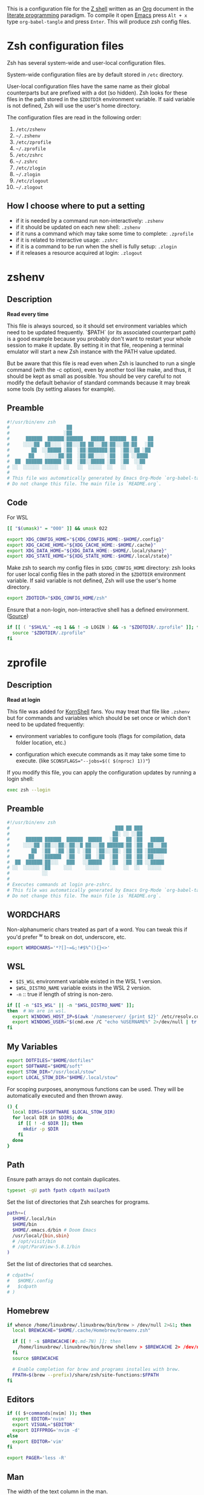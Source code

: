 #+author: Yuriy Artemyev
#+email:  anuvyklack@gmail.com
#+startup: overview
#+auto_tangle: t

This is a configuration file for the [[https://www.zsh.org/][Z shell]] written as an [[https://orgmode.org/][Org]] document in the
[[https://en.wikipedia.org/wiki/Literate_programming][literate programming]] paradigm. To compile it open [[https://www.gnu.org/software/emacs/][Emacs]] press =Alt + x= type
=org-babel-tangle= and press =Enter=. This will produce zsh config files.

* Zsh configuration files

Zsh has several system-wide and user-local configuration files.

System-wide configuration files are by default stored in =/etc= directory.

User-local configuration files have the same name as their global counterparts
but are prefixed with a dot (so hidden). Zsh looks for these files in the path
stored in the ~$ZDOTDIR~ environment variable. If said variable is not defined,
Zsh will use the user's home directory.

The configuration files are read in the following order:
  1. =/etc/zshenv=
  2. =~/.zshenv=
  3. =/etc/zprofile=
  4. =~/.zprofile=
  5. =/etc/zshrc=
  6. =~/.zshrc=
  7. =/etc/zlogin=
  8. =~/.zlogin=
  9. =/etc/zlogout=
  10. =~/.zlogout=

** How I choose where to put a setting

- if it is needed by a command run non-interactively: =.zshenv=
- if it should be updated on each new shell: =.zshenv=
- if it runs a command which may take some time to complete: =.zprofile=
- if it is related to interactive usage: =.zshrc=
- if it is a command to be run when the shell is fully setup: =.zlogin=
- if it releases a resource acquired at login: =.zlogout=

* zshenv
:PROPERTIES:
:header-args: :tangle (file-name-concat (getenv "ZDOTDIR") ".zshenv")
:END:
** Description
*Read every time*

This file is always sourced, so it should set environment variables which need
to be updated frequently.  `$PATH` (or its associated counterpart path) is
a good example because you probably don't want to restart your whole session to
make it update.  By setting it in that file, reopening a terminal emulator will
start a new Zsh instance with the PATH value updated.

But be aware that this file is read even when Zsh is launched to run a single
command (with the -c option), even by another tool like make, and thus, it
should be kept as small as possible.  You should be very careful to not modify
the default behavior of standard commands because it may break some tools (by
setting aliases for example).

** Preamble
#+begin_src sh
#!/usr/bin/env zsh
#                     ██
#                    ░██
#      ██████  ██████░██████   █████  ██████  ██    ██
#     ░░░░██  ██░░░░ ░██░░░██ ██░░░██░██░░░██░██   ░██
#        ██  ░░█████ ░██  ░██░███████░██  ░██░░██ ░██
#       ██    ░░░░░██░██  ░██░██░░░░ ░██  ░██ ░░████
#  ██  ██████ ██████ ░██  ░██░░█████ ░██  ░██  ░░██
# ░░  ░░░░░░ ░░░░░░  ░░   ░░  ░░░░░  ░░   ░░    ░░
#
# This file was automatically generated by Emacs Org-Mode `org-babel-tangle'.
# Do not change this file. The main file is `README.org`.
#+end_src

** Code
For WSL
 #+begin_src sh
[[ "$(umask)" = "000" ]] && umask 022
 #+end_src

#+begin_src sh
export XDG_CONFIG_HOME="${XDG_CONFIG_HOME:-$HOME/.config}"
export XDG_CACHE_HOME="${XDG_CACHE_HOME:-$HOME/.cache}"
export XDG_DATA_HOME="${XDG_DATA_HOME:-$HOME/.local/share}"
export XDG_STATE_HOME="${XDG_STATE_HOME:-$HOME/.local/state}"
#+end_src

Make zsh to search my config files in ~$XDG_CONFIG_HOME~ directory:
zsh looks for user local config files in the path stored in the ~$ZDOTDIR~
environment variable. If said variable is not defined, Zsh will use the user's
home directory.
#+begin_src sh
export ZDOTDIR="$XDG_CONFIG_HOME/zsh"
#+end_src

Ensure that a non-login, non-interactive shell has a defined environment. ([[https://github.com/sorin-ionescu/prezto/blob/master/runcoms/zshenv][Source]])
#+begin_src sh
if [[ ( "$SHLVL" -eq 1 && ! -o LOGIN ) && -s "$ZDOTDIR/.zprofile" ]]; then
  source "$ZDOTDIR/.zprofile"
fi
#+end_src

* zprofile
:PROPERTIES:
:header-args: :tangle (file-name-concat (getenv "ZDOTDIR") ".zprofile")
:END:
** Description
*Read at login*

This file was added for [[http://www.kornshell.com][KornShell]] fans. You may treat that file like =.zshenv=
but for commands and variables which should be set once or which don't need to
be updated frequently:

 - environment variables to configure tools
   (flags for compilation, data folder location, etc.)

 - configuration which execute commands as it may take some time to execute.
   (like ~SCONSFLAGS="--jobs=$(( $(nproc) 1))"~)

If you modify this file, you can apply the configuration updates by running
a login shell:

#+begin_src sh :tangle no
exec zsh --login
#+end_src

** Preamble
#+begin_src sh
#!/usr/bin/env zsh
#                                       ███ ██ ███
#                                      ██░ ░░ ░░██
#      ██████ ██████  ██████  █████   ░██   ██ ░██   █████
#     ░░░░██ ░██░░░██░░██░░█ ██░░░██ ██████░██ ░██  ██░░░██
#        ██  ░██  ░██ ░██ ░ ░██  ░██░░░██░ ░██ ░██ ░███████
#       ██   ░██████  ░██   ░██  ░██  ░██  ░██ ░██ ░██░░░░
#  ██  ██████░██░░░   ███   ░░█████   ░██  ░██ ░██ ░░█████
# ░░  ░░░░░░ ░██     ░░░     ░░░░░    ░░   ░░  ░░   ░░░░░
#            ░░
#
# Executes commands at login pre-zshrc.
# This file was automatically generated by Emacs Org-Mode `org-babel-tangle'.
# Do not change this file. The main file is `README.org`.
#+end_src

** WORDCHARS
Non-alphanumeric chars treated as part of a word.
You can tweak this if you'd prefer ^w to break on dot, underscore, etc.
#+begin_src sh
export WORDCHARS='*?[]~=&;!#$%^(){}<>'
#+end_src

** WSL

- ~$IS_WSL~ environment variable existed in the WSL 1 version.
- ~$WSL_DISTRO_NAME~ variable exists in the WSL 2 version.
- =-n= :: true if length of string is non-zero.
#+begin_src sh
if [[ -n "$IS_WSL" || -n "$WSL_DISTRO_NAME" ]];
then  # We are in wsl.
  export WINDOWS_HOST_IP=$(awk '/nameserver/ {print $2}' /etc/resolv.conf)
  export WINDOWS_USER="$(cmd.exe /C "echo %USERNAME%" 2>/dev/null | tr -d '\r')"
fi
#+end_src

** My Variables
#+begin_src sh
export DOTFILES="$HOME/dotfiles"
export SOFTWARE="$HOME/soft"
export STOW_DIR="/usr/local/stow"
export LOCAL_STOW_DIR="$HOME/.local/stow"
#+end_src

For scoping purposes, anonymous functions can be used. They will be
automatically executed and then thrown away.
#+begin_src sh
() {
  local DIRS=($SOFTWARE $LOCAL_STOW_DIR)
  for local DIR in $DIRS; do
    if [[ ! -d $DIR ]]; then
      mkdir -p $DIR
    fi
  done
}
#+end_src

** Path
Ensure path arrays do not contain duplicates.
#+begin_src sh
typeset -gU path fpath cdpath mailpath
#+end_src

Set the list of directories that Zsh searches for programs.
#+begin_src sh
path+=(
  $HOME/.local/bin
  $HOME/bin
  $HOME/.emacs.d/bin # Doom Emacs
  /usr/local/{bin,sbin}
  # /opt/visit/bin
  # /opt/ParaView-5.8.1/bin
)
#+end_src

Set the list of directories that cd searches.
#+begin_src sh
# cdpath=(
#   $HOME/.config
#   $cdpath
# )
#+end_src

** Homebrew
#+begin_src sh
if whence /home/linuxbrew/.linuxbrew/bin/brew > /dev/null 2>&1; then
  local BREWCACHE="$HOME/.cache/Homebrew/brewenv.zsh"

  if [[ ! -s $BREWCACHE(#q.md-7N) ]]; then
    /home/linuxbrew/.linuxbrew/bin/brew shellenv > $BREWCACHE 2> /dev/null
  fi
  source $BREWCACHE

  # Enable completion for brew and programs installes with brew.
  FPATH=$(brew --prefix)/share/zsh/site-functions:$FPATH
fi
#+end_src

** Editors
#+begin_src sh
if (( $+commands[nvim] )); then
  export EDITOR='nvim'
  export VISUAL="$EDITOR"
  export DIFFPROG='nvim -d'
else
  export EDITOR='vim'
fi

export PAGER='less -R'
#+end_src

** COMMENT Browser
#+begin_src sh
if [[ -f /opt/vivaldi/vivaldi ]]; then
  export BROWSER='/opt/vivaldi/vivaldi'
fi
#+end_src

** COMMENT Language
#+begin_src sh
if [[ -z "$LANG" ]]; then
    export LANG='en_US.UTF-8'
    export LANGUAGE=en_US.UTF-8
fi
#+end_src

** Man
The width of the text column in the man.
#+begin_src sh
export MANWIDTH=80
#+end_src

Tie together the scalar =$MANPATH= and the array =$manpath= in the same way that
=$PATH= and =$path= ties and ensure array do not contain duplicates.
#+begin_src sh
typeset -T MANPATH manpath
typeset -gU manpath
#+end_src

Generate =$MANPATH= from the output of the ~manpath~ command
#+begin_src sh
# export MANPATH=$(command manpath)
#+end_src

Use [[https://github.com/sharkdp/bat][bat]] as a colorizing pager for =man=
#+begin_src sh
# export MANPAGER="sh -c 'col -bx | bat -l man -p'"
#+end_src

** Less

Set the default Less options. Mouse-wheel scrolling has been disabled =-X= and =-F=
(exit if the content fits on one screen) to enable it.

- =-F= :: Exit if the content fits on one screen
- =-g= :: Highlights just the current match of any searched string.
- =-i= :: Case-insensitive searches.
- =-M= :: Shows more detailed prompt, including file position.
- =-N= :: Shows line numbers (useful for source code viewing).
- =-R= / =--RAW-CONTROL-CHARS= ::
- =-S= :: Disables line wrap ("chop long lines"). Long lines can be seen by side scrolling.
- =-X= :: Leave file contents on screen when less exits.
- =-?= :: Shows help.
- =+F= :: Follow mode for log.
- =-w= / =--hilite-unread= ::
        Temporarily highlights the first "new" line after a forward movement of
        a full page.
- =-z-4= :: Move page not on the full high of the screen but on high minus 4 lines

#+begin_src sh
# export LESS='-F -i -M -R -S -w -z-3'
# export LESS='-F -i -M -R -S -z-3'
export LESS='-i -M -R -S -z-3'
#+end_src

Set the Less input preprocessor. Try both =lesspipe= and =lesspipe.sh= as either
might exist on a system.
#+begin_src sh
if (( $#commands[(i)lesspipe(|.sh)] )); then
  export LESSOPEN="| /usr/bin/env $commands[(i)lesspipe(|.sh)] %s 2>&-"
fi
#+end_src

#+begin_src sh
export LESSHISTFILE="$HOME/.cache/lesshst"
#+end_src

** Colored man pages

#+begin_src sh
# export LESS_TERMCAP_mb=$'\e[01;31m'     # Begins blinking.
export LESS_TERMCAP_md=$'\e[01;97m'     # Begins bold.
export LESS_TERMCAP_so=$'\e[00;47;30m'  # Begins standout-mode.
export LESS_TERMCAP_us=$'\e[04;97m'     # Begins underline.
export LESS_TERMCAP_me=$'\e[0m'         # Ends mode.
export LESS_TERMCAP_se=$'\e[0m'         # Ends standout-mode.
export LESS_TERMCAP_ue=$'\e[0m'         # Ends underline.
#+end_src

** ~LS_COLORS~
Specification:

  #+begin_src sh :tangle no
  LS_COLORS='di=1:fi=0:...:or=31:*.deb=90'
  #+end_src

The ~*.deb=90~ parameter above tells =ls= to display any files ending with a ~.deb~
extension using the color specified, 90 or dark grey in this case. This can be
applied to any types of files (eg. you could use ~*.jpg=33~ to make JPEG files
appear orange).

The ~$LS_COLORS~ variable aldo used to color the zsh comletions.

Tie together the scalar ~$LS_COLORS~ and the array ~$ls_colors~ in the same way
that ~$PATH~ and ~$path~ ties.
#+begin_src sh
typeset -T LS_COLORS ls_colors
#+end_src

Here the ~;~ chars need to be escaped by ~\~ (for example: ~di=1\;36~), other
way they somewhy will be converted to ~:~ chars. Or it is also work to
enclose them in quotes.
#+begin_src sh
export ls_colors=(
  'di=1;36'   # Directory : bold; cyan
  'fi=0'      # File : default
  'ln=35'     # Symbolic Link : purple
  'pi=33'     # Fifo file
  'so=32'     # Socket file
  'bd=30;46'  # Block (buffered) special file : black; cyan background
  'cd=34;43'  # Character (unbuffered) special file
  # 'or'        # (ORPHAN) Symbolic link pointing to an orphaned non-existent file
  # 'mi'        # Non-existent file pointed to by a symbolic link (visible when you type ls -l)
  'su=30;41'  # File that is setuid (u+s)
  'sg=30;46'  # File that is setgid (g+s)
  'tw=30;42'  # Directory that is sticky and other-writable (+t,o+w)
  'ow=30;43'  # Directory that is other-writable (o+w) and not sticky
  'ex=31'     # File which is executable (ie. has ‘x’ set in permissions).
)
#+end_src

** Info
Tie together the scalar ~$INFOPATH~ and the array ~$infopath~
in the same way that ~$PATH~ and ~$path~ ties.
#+begin_src sh
typeset -T INFOPATH infopath
#+end_src

Ensure array do not contain duplicates.
#+begin_src sh
typeset -gU infopath
#+end_src

#+begin_src sh
infopath+=(
  /usr/share/info/
  $HOME/.nix-profile/share/info
)
#+end_src

** Bat
#+begin_src sh
if (( $+commands[bat] )); then
  export BAT_PAGER="less ${LESS}"
  # export BAT_PAGER="less -RF"
fi
#+end_src

** CMake options
#+begin_src sh
if (( $+commands[cmake] )); then
  export CMAKE_BUILD_PARALLEL_LEVEL=15
fi
#+end_src

** Home-manager
#+begin_src sh
if (( $+commands[home-manager] )); then
  source $HOME/.nix-profile/etc/profile.d/hm-session-vars.sh
fi
#+end_src
** Emacs
Use ~plists~ for deserialization
#+begin_src sh
export LSP_USE_PLISTS=true
#+end_src

** Par (paragraph formating)
This config is recommended in par man.
#+begin_src sh
export PARINIT="rTbgqR B=.,?'_A_a_@ Q=_s>|"
#+end_src

** Ripgrep
#+begin_src sh
if (( $+commands[rg] )); then
  export RIPGREP_CONFIG_PATH="$HOME/.config/rg/config"
fi
#+end_src

** COMMENT XDG
#+begin_src sh
export XDG_RUNTIME_DIR="/tmp/runtime-$USER"
#+end_src

** COMMENT pkg-config
Create parameter and array and tie them together in the manner
of ~$PATH~ and ~$path~.
#+begin_src sh
typeset -T -gU PKG_CONFIG_PATH pkg_config_path
export PKG_CONFIG_PATH
#+end_src

#+begin_src sh
pkg_config_path=(
    /usr/lib/pkgconfig
    /usr/lib/x86_64-linux-gnu/pkgconfig
    /usr/share/pkgconfig
    /opt/petsc-real/lib/pkgconfig
    /opt/slepc-real/lib/pkgconfig
)
#+end_src

** COMMENT Golang
#+begin_src sh
export GOPATH=$HOME/code/go
#+end_src

** COMMENT PuDB (Python debugger)
Set ~breakpoint()~ in Python to call pudb.
#+begin_src sh
export PYTHONBREAKPOINT="pudb.set_trace"
#+end_src

** COMMENT Intel-MKL
#+begin_src sh
if [[ -s /opt/intel/mkl/bin/mklvars.sh ]]; then
    source /opt/intel/mkl/bin/mklvars.sh intel64
    export MKL_THREADING_LAYER=GNU
fi
#+end_src

#+begin_src sh
if [[ -s /etc/profile.d/modules.sh ]]; then
  source /etc/profile.d/modules.sh
fi
#+end_src

** COMMENT Guix
#+begin_src sh
export GUIX_LOCPATH="$HOME/.guix-profile/lib/locale"
# Add Guix to $PATH.
GUIX_PROFILE="$HOME/.config/guix/current"
. "$GUIX_PROFILE/etc/profile"
#+end_src

** COMMENT Libraries
#+begin_src sh
# export PETSC_DIR=`pwd`
# export PETSC_ARCH=""
# export SLEPC_DIR=~/src/slepc-3.14.2
# export DEAL_II_DIR=~/software/dealii-9.3.0/build
#+end_src

** COMMENT Manualy compiled Neovim
#+begin_src sh
export PATH="$HOME/neovim/bin:$PATH"
#+end_src

** QT Applications
#+begin_src sh
if [[ $XDG_SESSION_TYPE == 'wayland' ]]; then
    export QT_QPA_PLATFORM=wayland
fi
export QT_AUTO_SCREEN_SCALE_FACTOR=1
#+end_src

** Tensorflow
#+begin_src sh
# export TENSORFLOW="$HOME/.local/lib/python3.11/site-packages/tensorflow:$PATH"
# export TENSORFLOW_PATH="$HOME/.local/lib/python3.11/site-packages/tensorflow"
export TENSORFLOW_PATH="$HOME/.local/lib/python3.11/site-packages"
#+end_src

** Footer
#+begin_src sh
# vim: ft=zsh tw=80 ts=2 sw=2
#+end_src

* zshrc
:PROPERTIES:
:header-args: :tangle (file-name-concat (getenv "ZDOTDIR") ".zshrc")
:END:
** Description

*Read when interactive*

It is a good practise to put here everything needed only for interactive usage:
  - prompt
  - command completion
  - command correction
  - command suggestion
  - command highlighting
  - output coloring
  - aliases
  - key bindings
  - commands history management
  - other miscellaneous interactive tools (=auto_cd=, =manydots-magic=)

** Preamble
#+begin_src sh
#!/usr/bin/env zsh
#                     ██
#                    ░██
#      ██████  ██████░██████  ██████  █████
#     ░░░░██  ██░░░░ ░██░░░██░░██░░█ ██░░░██
#        ██  ░░█████ ░██  ░██ ░██ ░ ░██  ░░
#       ██    ░░░░░██░██  ░██ ░██   ░██   ██
#  ██  ██████ ██████ ░██  ░██░███   ░░█████
# ░░  ░░░░░░ ░░░░░░  ░░   ░░ ░░░     ░░░░░

# This file was automatically generated by Emacs Org-Mode `org-babel-tangle'.
# Do not change this file. The main file is `README.org`.
#+end_src

** My functions
Setting autoloaded functions from my local library. I load them here because use
~color~ function later to style the output.
#+begin_src sh
local my_zsh_functions=${ZDOTDIR}/functions
fpath+=($my_zsh_functions)
if [[ -d "$my_zsh_functions" ]]; then
  autoload -Uz $(command ls $my_zsh_functions)
fi
#+end_src

** COMMENT Install missing programs with =bin= package manager
#+begin_src sh
install_missing_programs
#+end_src

** Powerlevel10k instant prompt

Enable Powerlevel10k instant prompt. Should stay close to the top of
=~/.config/zsh/.zshrc=.  Initialization code that may require console input
(password prompts, [y/n] confirmations, etc.) must go above this block,
everything else may go below.
#+begin_src sh
if [[ -r "${XDG_CACHE_HOME:-$HOME/.cache}/p10k-instant-prompt-${(%):-%n}.zsh" ]]
then
  # Suppress the warining about console output during zsh initialization.
  typeset -g POWERLEVEL9K_INSTANT_PROMPT=quiet
  source "${XDG_CACHE_HOME:-$HOME/.cache}/p10k-instant-prompt-${(%):-%n}.zsh"
fi
#+end_src

** Plugin manager invocation

#+begin_src sh
declare -A ZNAP  # Create an associative array.
ZNAP[PLUGINS]="$HOME/.local/share/zsh/plugins"
ZNAP[SELF]="$ZNAP[PLUGINS]/zsh-snap"
ZNAP[BIN]="$ZNAP[SELF]/znap.zsh"
#+end_src

Clone =znap=.
#+begin_src sh
if [[ ! -s $ZNAP[BIN] ]]; then
  git clone 'https://github.com/marlonrichert/zsh-snap.git' $ZNAP[SELF]
fi
source $ZNAP[BIN]
#+end_src

#+begin_src sh
# zstyle ':znap:*' auto-compile no
#+end_src

Do not auto compile functions in my folder, because I compile them later into
one library file.
#+begin_src sh
zstyle ':znap:*' auto-compile-ignore "${my_zsh_functions}/*"
#+end_src

** Prompt
#+begin_src sh
THEME=powerlevel10k
# THEME=geometry
#+end_src

#+begin_src sh
case $THEME in
  powerlevel10k)
    [[ -f ~/.config/zsh/themes/p10k.zsh ]] &&
      source ~/.config/zsh/themes/p10k.zsh

    znap source romkatv/powerlevel10k
    ;;
  geometry)
    # https://github.com/geometry-zsh/geometry
    GEOMETRY_COLOR_DIR=152

    # GEOMETRY_PROMPT=(geometry_status geometry_path) # redefine left prompt
    # GEOMETRY_RPROMPT+=(geometry_exec_time pwd)      # append exec_time and pwd right prompt

    znap prompt geometry-zsh/geometry
    ;;
esac
unset THEME
#+end_src

#+begin_src sh
# # PROMPT_TITLE='$USER@$HOST $PWD'  # default
#
# # Полный путь до текущей директории. Подстроку эквивалентную `$HOME`
# # заменяем на тильду. Ковычки дожны быть одинарными. С двойными заголовок
# # не обновляется при смене директории.
# # PROMPT_TITLE='${PWD/#${HOME}/~}'
#+end_src

#+begin_src sh
# PROMPT_TITLE=''
#+end_src

** Terminal title
Heavy inspired by: https://github.com/zpm-zsh/title
#+begin_src sh
_show_title() {
  # print -Pn "\033]0;${PROMPT_TITLE:-"$USER@$HOST"}\007"
  print -Pn "\033]0;${PROMPT_TITLE}\007"
}

autoload -Uz add-zsh-hook
add-zsh-hook precmd _show_title
_show_title
#+end_src

** Core zsh settings
*** General
Create an associative array.
#+begin_src sh
declare -A ZSH
#+end_src

#+begin_src sh
ZSH[cache]="$HOME/.cache/zsh"
# ZSH[completions]="$ZSH[cache]/completions"
ZSH[completions]="$XDG_DATA_HOME/zsh/site-functions"
ZSH[scripts]="$ZSH[cache]/scripts"
#+end_src

#+begin_src sh
[ -d $ZSH[completions] ] || mkdir -p $ZSH[completions]
[ -d $ZSH[scripts] ] || mkdir -p $ZSH[scripts]
#+end_src

Report time stats of commands running longer than 20 sec.
#+begin_src sh
# REPORTTIME=20
#+end_src

Because someday i will learn advanced pattern matching.
In order to use =#=, =~= and =^= for filename generation grep word
~*~(*.gz|*.bz|*.bz2|*.zip|*.Z)~ -> searches for word not in compressed files don't
forget to quote =^=, =~= and =#=!
#+begin_src sh
setopt extended_glob
#+end_src

#+begin_src sh
setopt auto_cd            # Go to folder path without using cd.
setopt auto_pushd         # Push the old directory onto the stack on `cd`.
setopt pushd_ignore_dups  # Do not store duplicates in the stack.
setopt pushd_silent       # Do not print the directory stack after 'pushd' or 'popd'.
#+end_src

Exchanges the meanings of =+= and =-= when used with a number to specify a directory
in the stack.
#+begin_src sh
setopt pushd_minus
#+end_src

Нельзя вводить пути для команды =cd= (или без неё, если используетя опция ~auto_cd~)
в домашней директории без =~/= в начале.
#+begin_src sh
unsetopt cdable_vars
#+end_src

With this option the =>= redirection, if file exists, truncates it to zero length.
So unset it we NOT allows =>= redirection to truncate existing files. This way =>!=
or =>|= must be used to truncate a file.
#+begin_src sh
unsetopt clobber
#+end_src

Allow comments even in interactive shells.
#+begin_src sh
setopt interactive_comments
#+end_src

#+begin_src sh
setopt nomatch
# unsetopt nomatch         # Don't you yell at me when you can't find a match.
#                          # that's your problem, not mine.
#+end_src

Seriously why does this shit even exist!?
#+begin_src sh
unsetopt beep
#+end_src

Combine zero-length punctuation characters (accents) with the base character.
#+begin_src sh
setopt combining_chars
#+end_src

Allow 'Henry''s Garage' instead of 'Henry'\''s Garage'.
#+begin_src sh
setopt rc_quotes
#+end_src

Whenever a command completion is attempted, make sure the entire command path is
hashed first.
#+begin_src sh
setopt hash_list_all
#+end_src

Jobs
#+begin_src sh
setopt long_list_jobs     # List jobs in the long format by default.
setopt auto_resume        # Attempt to resume existing job before creating a new process.
setopt notify             # Report status of background jobs immediately.
unsetopt bg_nice          # Don't run all background jobs at a lower priority.
unsetopt hup              # Don't kill jobs on shell exit.
unsetopt check_jobs       # Don't report on jobs when shell exit.
#+end_src

Correct the spelling of all arguments in a line.
#+begin_src sh
setopt correct_all
CORRECT_IGNORE_FILE='.*'
#+end_src

Переменная ~$READNULLCMD~ определяет команду, которая будет вызвана, если
перенаправление stdin использовать без ввода команды: ~< file.txt~
#+begin_src sh
READNULLCMD='less'
#+end_src

Если в слове есть ошибка, предложить исправить её.
#+begin_src sh
SPROMPT="Ошибка! ввести %r вместо %R? ([Y]es/[N]o/[E]dit/[A]bort) "
#+end_src

*** Command history managment

#+begin_src sh
# source $ZDOTDIR/settings/history.zsh
#+end_src

#+begin_src sh
HISTFILE=$XDG_CACHE_HOME/zsh/zsh_history  # History filepath
HISTSIZE=11000  # Larger than $SAVEHIST for HIST_EXPIRE_DUPS_FIRST to work.
SAVEHIST=10000
#+end_src

Treat the '!' character specially during expansion.
#+begin_src sh
setopt bang_hist
#+end_src

Write the history file in the ":start:elapsed;command" format.
#+begin_src sh
# setopt extended_history
#+end_src

Write to the history file immediately, not when the shell exits.
#+begin_src sh
setopt inc_append_history
#+end_src

#+begin_src sh
# setopt share_history          # Synchronize history across shells
setopt hist_reduce_blanks     # Remove superfluous blanks before recording entry.
setopt hist_verify            # Don't execute immediately upon history expansion.
#+end_src

Remove the ~history~ (~fc -i~) command form the history list.
#+begin_src sh
setopt hist_no_store
#+end_src

Remove superfluous blanks from each command line being added to the history list.
#+begin_src sh
setopt hist_reduce_blanks
#+end_src

#+begin_src sh
setopt prompt_subst           # Allow expansion in prompts
setopt hist_find_no_dups      # Do not display a line previously found.
setopt hist_ignore_dups       # Don't record an entry that was just recorded again.
setopt hist_ignore_space      # Don't record an entry starting with a space.
setopt hist_expire_dups_first # Delete duplicates first when HISTFILE size exceeds HISTSIZE.
# setopt hist_ignore_all_dups   # Delete old recorded entry if new entry is a duplicate.
# setopt hist_save_no_dups      # Don't write duplicate entries in the history file.
#+end_src

Not store failed commands into history.
#+begin_src sh
zshaddhistory() {
  whence ${${(z)1}[1]} >/dev/null || return 2
}
#+end_src

Patterns that would not be stored in history.
#+begin_src sh
export HISTORY_IGNORE="(cd|ranger|r|exit|:q|kill|vifm*)"
#+end_src

** Completion
*** Completion settings
- [[https://thevaluable.dev/zsh-completion-guide-examples/][A Guide to the Zsh Completion with Examples]]
**** Shell completion settings
For more information open =man zshoptions= and search for “Completion”.

При множестве вариатнов подстановки по нажатию =<Tab>= откроет меню и подставит
первый вариант. При повторном нажатии подставит следующий вариант. В меню можно
пользоваться стрелками.
#+begin_src sh
setopt menu_complete
#+end_src

Show completion menu on a successive tab press (two use of the Tab key). This
option is overridden by ~MENU_COMPLETE~.
#+begin_src sh
# setopt auto_menu
#+end_src

Select the first match given by the completion menu. Override ~AUTO_MENU~.
#+begin_src sh
# setopt auto_complete
#+end_src

Matches are sorted in rows instead of columns.
#+begin_src sh
# setopt list_rows_first
#+end_src

Дополнять aliaces как отдельные команды.
#+begin_src sh
setopt complete_aliases
#+end_src

When listing files that are possible completions, show the type of each file
with a trailing identifying mark.
#+begin_src sh
setopt list_types
#+end_src

Disable start/stop characters in shell editor.
#+begin_src sh
unsetopt flow_control
#+end_src

Makes globbing (filename generation) case-sensitive.
#+begin_src sh
# unsetopt case_glob
#+end_src

#+begin_src sh
setopt always_to_end    # Move cursor to the end of a completed word.
setopt list_packed      # The completion menu takes less space.
setopt auto_list        # Automatically list choices on ambiguous completion.
setopt auto_param_slash # If completed parameter is a directory, add a trailing slash.
#+end_src

By default, the cursor goes at the end of the word when completion start.
Setting this will not move the cursor and the completion will happen on both end
of the word completed.
#+begin_src sh
setopt complete_in_word
#+end_src

Trigger the completion after a glob =*= instead of expanding it.
#+begin_src sh
setopt glob_complete
#+end_src

This option EXTREMELY SLOWS DOWN COMPLETION.
Perform path search even on command names with slashes.
#+begin_src sh
unsetopt path_dirs
#+end_src

Dotfiles are matched without explicitly specifying the dot.
#+begin_src sh
unsetopt glob_dots
#+end_src

**** zstyle

The general way to use zstyle to configure a Zsh module:
#+begin_src
zstyle <pattern> <style> <values>
#+end_src

zstyle pattern for the completion:
#+begin_src
:completion:<function>:<completer>:<command>:<argument>:<tag>
#+end_src

- completion ::
  String acting as a namespace, to avoid pattern collisions with other scripts
  also using zstyle.

- <function> ::
  Apply the style to the completion of an external function or widget.

- <completer> ::
  Apply the style to a specific completer. We need to drop the underscore from
  the completer’s name here.

- <command> ::
  Apply the style to a specific command, like cd, rm, or sed for example.

- <argument> ::
  Apply the style to the n-th option or the n-th argument. It’s not available
  for many styles.

- <tag> ::
  Apply the style to a specific tag. You can think of a tag as a type of match.
  For example “files”, “domains”, “users”, or “options” are tags.

#+begin_src
$ man zshcompsys
#+end_src
List of styles -- search for “Standard Styles”.
List of tags -- search for “Standard Tags”.

#+begin_src sh
zstyle ':completion:*' verbose true
#+end_src

Define completers
#+begin_src sh
zstyle ':completion:*' completer _extensions _complete _approximate
#+end_src

Some functions, like =_apt= and =_dpkg=, are very slow. It is possible to use a
cache in order to proxy the list of results (like the list of available debian
packages).
#+begin_src sh
zstyle ':completion:*' use-cache on
zstyle ':completion:*' cache-path $HOME/.cache/zsh/.zcompcache
#+end_src

This style is used by _expand_alias function. Set to complete the aliases.
#+begin_src sh
zstyle ':completion:*' complete true
#+end_src

Do not insert Tab when the are no characters to the left of the cursor.
#+begin_src sh
zstyle ':completion:*' insert-tab false
#+end_src

Autocomplete options for cd instead of directory stack
#+begin_src sh
zstyle ':completion:*' complete-options true
#+end_src

In which order sort files on completion.
Possible values: size, link, time, modification, access.
#+begin_src sh
zstyle ':completion:*' file-sort alphabetically
#+end_src

provide .. as a completion
#+begin_src sh
# zstyle ':completion:*' special-dirs ..
#+end_src

cd will never select the parent directory (e.g.: cd ../<TAB>):
#+begin_src sh
zstyle ':completion:*:cd:*' ignore-parents parent pwd
#+end_src

Don't complete backup files as executables.
#+begin_src sh
zstyle ':completion:*:complete:-command-::commands' ignored-patterns '(aptitude-*|*\~)'
#+end_src

Enable filename colorizing according to ls colors for zsh completion.
#+begin_src sh
zstyle ':completion:*:*:*:*:default' list-colors ${(s.:.)LS_COLORS}
#+end_src

Directories
#+begin_src sh
zstyle ':completion:*:*:cd:*' tag-order local-directories directory-stack path-directories
zstyle ':completion:*:*:cd:*:directory-stack' menu yes select
zstyle ':completion:*:-tilde-:*' group-order 'named-directories' 'path-directories' 'users' 'expand'
#+end_src

History. Ignore duplicate entries.
#+begin_src sh
zstyle ':completion:*:history-words' remove-all-dups yes
zstyle ':completion:*:history-words' stop yes
zstyle ':completion:*:history-words' list false
zstyle ':completion:*:history-words' menu yes
#+end_src

Environment Variables
#+begin_src sh
zstyle ':completion::*:(-command-|export):*' fake-parameters ${${${_comps[(I)-value-*]#*,}%%,*}:#-*-}
#+end_src

If you end up using a directory as argument, this will remove the trailing slash
(usefull in ln).
#+begin_src sh
zstyle ':completion:*' squeeze-slashes true
#+end_src

Уравниваем в правах верхний и нижний регистр
#+begin_src sh
zstyle ':completion:*' matcher-list '' 'm:{a-z}={A-Z}' 'm:{a-zA-Z}={A-Za-z}' 'r:|[._-]=* r:|=* l:|=*'
#+end_src

Completing process IDs with menu selection:
#+begin_src sh
zstyle ':completion:*:kill:*' force-list always
#+end_src

Disable sort when completing =git checkout=.
#+begin_src sh
zstyle ':completion:*:git-checkout:*' sort false
#+end_src

#+begin_src sh
zstyle ':completion:*:functions' ignored-patterns '(_*|pre(cmd|exec))'
#+end_src

On processes completion complete all user processes.
#+begin_src sh
zstyle ':completion:*:processes' command 'ps -au$USER'
#+end_src

Array completion element sorting. Offer indexes before parameters in subscripts.
#+begin_src sh
zstyle ':completion:*:*:-subscript-:*' tag-order indexes parameters
#+end_src

Don't complete uninteresting users
#+begin_src sh
zstyle ':completion:*:*:*:users' ignored-patterns \
        adm amanda apache at avahi avahi-autoipd beaglidx bin cacti \
        canna clamav daemon dbus distcache dnsmasq dovecot fax ftp \
        games gdm gkrellmd gopher hacluster haldaemon halt hsqldb ident \
        junkbust kdm ldap lp mail mailman mailnull man messagebus \
        mldonkey mysql nagios named netdump news nfsnobody nobody nscd \
        ntp nut nx obsrun openvpn operator pcap polkitd postfix \
        postgres privoxy pulse pvm quagga radvd rpc rpcuser rpm rtkit \
        scard shutdown squid sshd statd svn sync tftp usbmux uucp vcsa \
        wwwrun xfs '_*'
#+end_src
... unless we really want to.
#+begin_src sh
zstyle '*' single-ignored show
#+end_src

Ignore multiple entries.
#+begin_src sh
zstyle ':completion:*:(rm|kill|diff):*' ignore-line other
zstyle ':completion:*:rm:*' file-patterns '*:all-files'
#+end_src

Man. Complete manual by their section.
#+begin_src sh
zstyle ':completion:*:manuals'       separate-sections true
zstyle ':completion:*:manuals.(^1*)' insert-sections true
#+end_src

Media Players
#+begin_src sh
zstyle ':completion:*:*:mpg123:*' file-patterns '*.(mp3|MP3):mp3\ files *(-/):directories'
zstyle ':completion:*:*:mpg321:*' file-patterns '*.(mp3|MP3):mp3\ files *(-/):directories'
zstyle ':completion:*:*:ogg123:*' file-patterns '*.(ogg|OGG|flac):ogg\ files *(-/):directories'
zstyle ':completion:*:*:mocp:*' file-patterns '*.(wav|WAV|mp3|MP3|ogg|OGG|flac):ogg\ files *(-/):directories'
#+end_src

Insert all expansions for expand completer
#+begin_src sh
zstyle ':completion:*:expand:*' tag-order all-expansions
zstyle ':completion:*:history-words' list false
#+end_src

Define files to ignore for zcompile
#+begin_src sh
zstyle ':completion:*:*:zcompile:*' ignored-patterns '(*~|*.zwc)'
zstyle ':completion:correct:' prompt 'correct to: %e'
#+end_src

Ignore completion functions for commands you don't have:
#+begin_src sh
zstyle ':completion::(^approximate*):*:functions' ignored-patterns '_*'
#+end_src

Provide more processes in completion of programs like killall:
#+begin_src sh
zstyle ':completion:*:processes-names' command 'ps c -u ${USER} -o command | uniq'
#+end_src

Search path for sudo completion.
#+begin_src sh
zstyle ':completion:*:sudo:*' command-path /usr/local/sbin \
                                           /usr/local/bin  \
                                           /usr/sbin       \
                                           /usr/bin        \
                                           /sbin           \
                                           /bin            \
                                           /usr/X11R6/bin
#+end_src

***** Group matches and describe.

Categorize completion suggestions with headings.
Required for completion to be in good groups (named after the tags).
#+begin_src sh
zstyle ':completion:*' group-name ''
#+end_src

#+begin_src sh
zstyle ':completion:*:*:-command-:*:*' group-order aliases builtins functions commands
#+end_src

Style the group names
:                underline              end bold
:               ~v                     ~v
: $'%F{yellow}%B%U%{\e[3m%}%d%{\e[23m%}%b%u%f'
:             ~^  ^~~~~~~~~  ^~~~~~~~~~  ~^
:           bold  italic     end italic   end underline
:
: zstyle ':completion:*' format $' %F{yellow}%B%{\e[3m%}%d%{\e[23m%}%b%f'

Describe options in full.
#+begin_src sh
zstyle ':completion:*:options' description 'yes'
zstyle ':completion:*:options' auto-description '%d'
#+end_src

#+begin_src sh
zstyle ':completion:*:*:*:*:corrections'  format 'F{green}!- %d (errors: %e) -!%f'
zstyle ':completion:*:*:*:*:descriptions' format '%F{blue}%B-- %D %d --%b%f'
zstyle ':completion:*:*:*:*:messages'     format ' %F{yellow} -- %d --%f'
zstyle ':completion:*:*:*:*:warnings'     format ' %F{magenta}-- no matches found --%f'
zstyle ':completion:*:default' list-prompt '%S%M matches%s'
#+end_src

***** Menu
Use the menu to select zsh completion suggestions.
#+begin_src sh
zstyle ':completion:*' menu select=1
# zstyle ':completion:*' menu select=1 _complete _ignored _approximate
#+end_src

****** Navigation in completion menu

Use the vi navigation keys (hjkl) besides cursor keys in menu completion.
#+begin_src sh
zmodload zsh/complist  # Should be called before compinit.
#+end_src

#+begin_src sh
bindkey -M menuselect 'h' vi-backward-char         # left
bindkey -M menuselect 'k' vi-up-line-or-history    # up
bindkey -M menuselect 'l' vi-forward-char          # right
bindkey -M menuselect 'j' vi-down-line-or-history  # down
#+end_src

#+begin_src sh
bindkey -M menuselect '^f' vi-forward-word   # moves one screenful down
bindkey -M menuselect '^b' vi-backward-word  # moves one screenful up
#+end_src

#+begin_src sh
bindkey -M menuselect 'gg' beginning-of-history  # moves to the first line
bindkey -M menuselect 'G'  end-of-history        # moves to the last line
#+end_src

Undo the completion and restore the previous content of the command line.
#+begin_src sh
bindkey -M menuselect '^[' send-break  # escape
#+end_src

Shift-Tab to go back in completion menu
#+begin_src sh
bindkey -M menuselect '^[[Z' reverse-menu-complete
#+end_src

**** Corrections

Run rehash on completion so new installed program are found automatically:
#+begin_src sh
_force_rehash() {
  (( CURRENT == 1 )) && rehash
  return 1  # Because we didn't really complete anything
}
#+end_src

Some people don't like the automatic correction - so add
~export NO_CORRECTIONS=1~ in =.zprofile= to deactivate it.

#+begin_src sh
if [[ -n "$NO_CORRECTIONS" ]]; then
  setopt nocorrect # Do not try to correct the spelling if possible.
  zstyle ':completion:*' completer _oldlist _expand _force_rehash _complete _files
else
  setopt correct   # Correct the spelling of commands.

  # Fuzzy matching of completions for when you mistype them:
  zstyle -e ':completion:*' completer '
    if [[ $_last_try != "$HISTNO$BUFFER$CURSOR" ]]; then
      _last_try="$HISTNO$BUFFER$CURSOR"
      reply=(_complete _match _ignored _prefix _files)
    else
      if [[ $words[1] == (rm|mv) ]]; then
        reply=(_complete _files)
      else
        reply=(_oldlist _expand _force_rehash _complete _ignored _correct _approximate _files)
      fi
    fi'
fi
#+end_src

~original~ style is used by the ~_approximate~ and ~_correct~ completers to
decide if the original string should be added as a  possible completion.

#+begin_src sh
zstyle ':completion:*' original true
# zstyle ':completion:*:match:*' original only
#+end_src

***** max-errors
The style ~max-errors~ is used by the ~_approximate~ and ~_correct~ completer
functions to determine the maximum number of errors to allow.

  #+begin_src sh :tangle no
  zstyle ':completion:*:approximate:*' max-errors 2 numeric
  #+end_src

Increase the number of errors based on the length of the typed word. But make
sure to cap (at 7) the max-errors to avoid hanging.

#+begin_src sh
zstyle -e ':completion:*:approximate:*' \
  max-errors 'reply=($((($#PREFIX+$#SUFFIX)/3>7?7:($#PREFIX+$#SUFFIX)/3))numeric)'
#+end_src

*** Completion sources

#+begin_src sh
# source $ZDOTDIR/settings/completion.zsh
#+end_src

#+begin_src sh
fpath+=(
  $ZSH[completions]
)
#+end_src

#+begin_src sh
znap install zsh-users/zsh-completions
#+end_src

#+begin_src sh
# github_completion exa 'https://github.com/ogham/exa/blob/master/completions/zsh/_exa'
# github_completion rg 'https://github.com/BurntSushi/ripgrep/blob/master/complete/_rg'
# github_completion vifm 'https://github.com/vifm/vifm/blob/master/data/shell-completion/zsh/_vifm'
#+end_src

#+begin_src sh
znap fpath _gh 'gh completion -s zsh'
#+end_src

conda completion
#+begin_src sh
znap install esc/conda-zsh-completion

# zstyle ":conda_zsh_completion:*" use-groups true

# # Display unnamed environments and prefixes of environments.
# zstyle ":conda_zsh_completion:*" show-unnamed true

# # display environments autocompletion sorted in creation order
# zstyle ":conda_zsh_completion:*" sort-envs-by-time true
#+end_src

#+begin_src sh
znap fpath _pip "pip completion --zsh"
#+end_src

#+begin_src sh
if (( $+commands[pipx] )) && (( $+commands[register-python-argcomplete] )); then
  znap eval pipx-completion "register-python-argcomplete pipx"
fi
#+end_src

#+begin_src sh
compdef _gnu_generic update-alternatives
#+end_src

# zinit snippet OMZ::plugins/fd/_fd

zoxide completions
#+begin_src sh
function _zoxide_zsh_tab_completion {
    (( $+compstate )) && compstate[insert]=menu
    local keyword="${words:2}"
    local completions=(${(@f)"$(zoxide query -l "$keyword")"})

    if [[ ${#completions[@]} == 0 ]]; then
        _files -/
    else
        compadd -U -V z "${(@)completions}"
    fi
}

if (( $+functions[compdef] )); then
    compdef _zoxide_zsh_tab_completion z 2>/dev/null
fi
#+end_src

** Functions
*** Expand aliaces
[[https://blog.sebastian-daschner.com/entries/zsh-aliases][Source]]

Define three types of aliaces:
- alias  :: will be expanded into full command with wightspace after;
- balias :: will be expanded without wightspace after;
- ialias :: won't be expanded.

**** Blank aliases
#+begin_src sh
typeset -a baliases
baliases=()

balias() {
    alias $@
    args="$@"
    args=${args%%\=*}
    baliases+=(${args##* })
}
#+end_src

**** Ignored aliases
#+begin_src sh
typeset -a ialiases
ialiases=()

ialias() {
  alias $@
  args="$@"
  args=${args%%\=*}
  ialiases+=(${args##* })
}
#+end_src

**** Main function
#+begin_src sh
expand-alias-space() {
  [[ $LBUFFER =~ "\<(${(j:|:)baliases})\$" ]]; insertBlank=$?
  if [[ ! $LBUFFER =~ "\<(${(j:|:)ialiases})\$" ]]; then
    zle _expand_alias
  fi
  zle self-insert
  if [[ "$insertBlank" = "0" ]]; then
    zle backward-delete-char
  fi
}
zle -N expand-alias-space
#+end_src

**** Expand aliaces on space
#+begin_src sh
bindkey " " expand-alias-space
bindkey -M isearch " " magic-space
#+end_src

*** Bash =help= function analog
#+begin_src sh
# unalias run-help
autoload run-help

# HELPDIR=/usr/share/zsh/"${ZSH_VERSION}"/help
HELPDIR=/usr/share/zsh/help  # in Pop_OS
#+end_src

*** File managers invocation
#+begin_src sh
run_vifm()
{
  zle .reset-prompt
  BUFFER=" vifmcd"
  zle accept-line
}
zle -N run_vifm
#+end_src

#+begin_src sh
run_ranger() {
  zle .reset-prompt
  # BUFFER=" source ranger && clear -x"
  BUFFER=" source ranger"
  zle accept-line
}
zle -N run_ranger
#+end_src

** Plugins
*** fzf-tab
*WARNING*: *fzf-tab* needs to be loaded after =compinit=, but before plugins which
will wrap widgets, such as *zsh-autosuggestions* or *fast-syntax-highlighting*!!

#+begin_src sh
znap source Aloxaf/fzf-tab
#+end_src

Use tmux popup windows.
#+begin_src sh
zstyle ':fzf-tab:*' fzf-command ftb-tmux-popup
#+end_src

Set descriptions format to enable group support.
#+begin_src sh
zstyle ':completion:*:descriptions' format '-- %d --'
#+end_src

Preview directory's content with exa when completing cd.
#+begin_src sh
# zstyle ':fzf-tab:complete:cd:*' fzf-preview 'exa -1 --color=always $realpath'
# zstyle ':fzf-tab:complete:cd:*' popup-pad 80 0
#+end_src

Colors
#+begin_src sh
# A prefix to indicate the color.
zstyle ':fzf-tab:*' prefix ''
# zstyle ':fzf-tab:*' prefix '·'

local lc=$'\e[' rc=m    # Standard ANSI terminal escape values.
local rgb="${lc}38;2;"  # RGB color support
local reset="${lc}0;${rc}"
FZF_TAB_GROUP_COLORS=(
  "${rgb}171;178;191${rc}"  # #abb2bf
  "${rgb}157;226;199${rc}"  # #9de2c7
  "${rgb}226;157;226${rc}"  # #e29de2
  "${rgb}205;212;96${rc}"   # #CDD460
  "${rgb}115;184;241${rc}"  # #73b8f1
  "${rgb}241;167;173${rc}"  # #f1a7ad
  "${rgb}229;192;123${rc}"  # #e5c07b
  "${rgb}209;179;255${rc}"  # #d1b3ff
  "${rgb}164;210;121${rc}"  # #a4d279
  "${rgb}162;176;246${rc}"  # #a2b0f6
)
zstyle ':fzf-tab:*' group-colors $FZF_TAB_GROUP_COLORS
#+end_src

#+begin_src sh
completion-switch() {
  if $FZF_TAB_ENABLED; then
    disable-fzf-tab
    zstyle ':completion:*:*:*:*:descriptions' format '%F{blue}%B-- %D%d --%b%f'
    FZF_TAB_ENABLED=false
  else
    enable-fzf-tab
    zstyle ':completion:*:*:*:*:descriptions' format '-- %d --'
    FZF_TAB_ENABLED=true
  fi
}
zle -N completion-switch
#+end_src

#+begin_src sh
FZF_TAB_ENABLED=false
completion-switch
#+end_src

*** zsh-autosuggestions
#+begin_src sh
znap source zsh-users/zsh-autosuggestions
#+end_src

#+begin_src sh
export ZSH_AUTOSUGGEST_STRATEGY=(match_prev_cmd history completion)
export ZSH_AUTOSUGGEST_USE_ASYNC=1  # suggestions will be fetched asynchronously
#+end_src

Speed up pasting w/ autosuggest
https://github.com/zsh-users/zsh-autosuggestions/issues/238
#+begin_src sh
pasteinit() {
  OLD_SELF_INSERT=${${(s.:.)widgets[self-insert]}[2,3]}
  zle -N self-insert url-quote-magic
}

pastefinish() {
  zle -N self-insert $OLD_SELF_INSERT
}
#+end_src

#+begin_src sh
zstyle :bracketed-paste-magic paste-init pasteinit
zstyle :bracketed-paste-magic paste-finish pastefinish
#+end_src

Clear suggestions on paste
https://github.com/zsh-users/zsh-autosuggestions/issues/351
#+begin_src sh
ZSH_AUTOSUGGEST_CLEAR_WIDGETS+=(bracketed-paste)
#+end_src

*** zsh-vi-mode

Do the initialization when the script is sourced (i.e. Initialize instantly).
#+begin_src sh
# ZVM_INIT_MODE=sourcing
#+end_src

*WARNING:* temporary switch to a particular commit (see this [[https://github.com/jeffreytse/zsh-vi-mode/issues/122][issue]])
#+begin_src sh
# if [[ ! -d $ZNAP[PLUGINS]/jeffreytse/zsh-vi-mode ]]; then
#   git clone "https://github.com/jeffreytse/zsh-vi-mode.git" $ZNAP[PLUGINS]/jeffreytse/zsh-vi-mode
#   git -C $ZNAP[PLUGINS]/zsh-vi-mode checkout c1480b4
# fi
#+end_src

#+begin_src sh
znap source jeffreytse/zsh-vi-mode
#+end_src

#+begin_src sh
ZVM_VI_SURROUND_BINDKEY=classic
ZVM_READKEY_ENGINE=$ZVM_READKEY_ENGINE_DEFAULT
#+end_src

Cursor shape
#+begin_src sh
ZVM_NORMAL_MODE_CURSOR=$ZVM_CURSOR_BLOCK
ZVM_INSERT_MODE_CURSOR=$ZVM_CURSOR_UNDERLINE
#+end_src

- =C-r= :: fussy search in history with mcfly.
#+begin_src sh
# zvm_after_init_commands+=(
#   #
#   "zvm_bindkey viins '^R' mcfly-history-widget"
# )
#+end_src

 #+begin_src sh
zvm_after_init_commands+=(
  zvm_after_keybindings
)
 #+end_src

*** fzf
#+begin_example
╭────────────────────────────────────────────────────────────────────────╮
│ fzf keybindings for Zsh                                                │
│ ───────────────────────                                                │
│ CTRL-R - Paste the selected command from history into the command line │
│ CTRL-T - Paste the selected file path(s) into the command line         │
│ ALT-C  - cd into the selected directory                                │
│                                                                        │
│ fzf completion for Zsh                                                 │
│ ──────────────────────                                                 │
│ Fuzzy completion for files and directories can be triggered if the     │
│ word before the cursor ends with the trigger sequence which is by      │
│ default **.                                                            │
│                                                                        │
│ fzf-marks                                                              │
│ ─────────                                                              │
│ mark <name> - register a new mark to the current directory             │
│ CTRL-F - fzf-marks                                                     │
╰────────────────────────────────────────────────────────────────────────╯
#+end_example

fzf keybindings
#+begin_src sh
# znap source junegunn/fzf shell/key-bindings.zsh
gitfile $ZSH[scripts]/fzf-key-bindings.zsh 'https://github.com/junegunn/fzf/blob/master/shell/key-bindings.zsh'
source $ZSH[scripts]/fzf-key-bindings.zsh
#+end_src

#+begin_src sh
# gitfile $HOME/.local/bin/fzf-tmux 'https://github.com/junegunn/fzf/blob/master/bin/fzf-tmux'
#+end_src

Use fzf for completion.
#+begin_src sh
# gitfile $ZSH[scripts]/fzf-completion.zsh 'https://github.com/junegunn/fzf/blob/master/shell/completion.zsh'
# source $ZSH[scripts]/fzf-completion.zsh
#+end_src

fzf man page
#+begin_src sh
gitfile $HOME/.local/share/man/man1/fzf.1 'https://github.com/junegunn/fzf/blob/master/man/man1/fzf.1'
#+end_src

fzf-marks
#+begin_src sh
# gitfile $ZSH[scripts]/fzf-marks.zsh 'https://github.com/urbainvaes/fzf-marks/blob/master/fzf-marks.plugin.zsh'
# source $ZSH[scripts]/fzf-marks.zsh
#
# export FZF_MARKS_FILE="${HOME}/.cache/zsh/fzf-marks"
#
# export FZF_MARKS_JUMP='^f'  # Ctrl-f
# bindkey ${FZF_MARKS_JUMP:-'^g'} fzm
#+end_src

fzf.vim  Needed to enable fzf in vim/neovim.
#+begin_src sh
# zinit ice wait"2" lucid id-as"auto" as"null"
# zinit snippet https://github.com/junegunn/fzf/blob/master/plugin/fzf.vim
#+end_src

#+begin_src sh
# export FZF_TMUX_OPTS="-p"
#+end_src

#+begin_src sh
export FZF_DEFAULT_OPTS='--height 70% --layout=reverse --border'
# export FZF_DEFAULT_OPTS='--height 75% --layout=reverse --border --preview="head -30 {}"'
# export FZF_DEFAULT_OPTS="--reverse --preview 'echo {}' --preview-window down:3:hidden:wrap --bind '?:toggle-preview'"
#+end_src

Using ripgrep with fzf. (I've tried fd, but ripgrep is faster.)
Keys:
- =--files=      :: List files that would be searched but do not search.
- =--no-ignore=  :: Do not respect .gitignore, etc...
- =--hidden=     :: Search hidden files and folders.
- =--follow=     :: Follow symlinks.
- =-g= or =--glob= :: Additional conditions for search (in this case ignore
                  everything in the .git/ folder).
#+begin_src sh
# export FZF_DEFAULT_COMMAND='rg --files --no-ignore --hidden --follow -g "!{.git,node_modules}/*" 2> /dev/null'
export FZF_DEFAULT_COMMAND='rg --files --no-ignore --hidden --follow -g "!{.git,node_modules}" 2> /dev/null'
export FZF_CTRL_T_COMMAND="$FZF_DEFAULT_COMMAND"
#+end_src

**** Using bfs utility for directory searching.
[[https://github.com/tavianator/bfs][tavianator/bfs]]
#+begin_src sh
if (( $+commands[bfs] )); then
  # # don't show hidden folders
  # export FZF_ALT_C_COMMAND="bfs -type d -nohidden -L -print 2> /dev/null"

  # show hidden folders
  export FZF_ALT_C_COMMAND="bfs -type d -L -print 2> /dev/null"
else
  print $(color Yellow 'Warning:') $(color White 'fzf') use $(color White 'bfs') utility but it is $(color Red 'not installed\!')
  print $(color White "https://github.com/tavianator/bfs")
fi
#+end_src

**** COMMENT Make fzf history search unique
*Now this functionality is built-in.*
#+begin_src sh
fzf-history-widget() {
  local selected num
  setopt localoptions noglobsubst noposixbuiltins pipefail no_aliases 2> /dev/null
  selected=( $(fc -rl 1 | perl -ne 'print if !$seen{(/^\s*[0-9]+\s+(.*)/, $1)}++' |
    sort -k2 -k1rn | uniq -f 1 | sort -r -n |
    FZF_DEFAULT_OPTS="--height ${FZF_TMUX_HEIGHT:-40%} $FZF_DEFAULT_OPTS -n2..,.. --tiebreak=index --bind=ctrl-r:toggle-sort $FZF_CTRL_R_OPTS --query=${(qqq)LBUFFER} +m" $(__fzfcmd)) )
  local ret=$?
  if [ -n "$selected" ]
  then
    num=$selected[1]
    if [ -n "$num" ]
    then
      zle vi-fetch-history -n $num
    fi
  fi
  zle reset-prompt
  return $ret
}
#+end_src

**** Custom CTRL-T command

Make =CTRL-T= command return full path to the file, not relevant to =$PWD=.
Also if this path is inside the =$HOME= directory the =$HOME= prefix exchange
to tilda =~= symbol.
#+begin_src sh
fzf-file-widget() {

  # If $PWD is not root ('/') add '/' char to make path valid.
  if [ ${PWD} = '/' ]
  then
    local fzf_full_path="/$(__fsel)"
  else
    local fzf_full_path="${PWD}/$(__fsel)"
  fi

  # Exchange the substring at the beginning of the $fzf_full_path
  # variable equal to ${HOME} with '~' symbol.
  fzf_full_path="${fzf_full_path/#${HOME}/~}"

  LBUFFER="${LBUFFER}${fzf_full_path}"

  local ret=$?
  zle reset-prompt
  return $ret
}
#+end_src

*** atuin
Place it after ~fzf~, because another way ~fzf~ will overwrite ~atuin~ keybindings.
#+begin_src sh
if (( $+commands[atuin] )); then
  . "$HOME/.atuin/bin/env"
  eval "$(atuin init zsh)"
fi
#+end_src

*** zoxide
#+begin_src sh
if (( $+commands[zoxide] )); then
  _ZO_ECHO=1
  znap eval zoxide 'zoxide init zsh'
fi
#+end_src

*** vifm
Image previews using Überzug for Vifm
#+begin_src sh
# znap install cirala/vifmimg
znap install anuvyklack/vifmimg
#+end_src

#+begin_src sh
export VIFM_PANE_STRATEGY=left
znap install anuvyklack/vifmpane
#+end_src

*** conda
#+begin_src sh
local -A CONDA
CONDA[home]="/opt/miniconda3"
CONDA[version]=$($CONDA[home]/bin/conda --version)

znap eval conda "${CONDA[home]}/bin/conda shell.zsh hook  # $CONDA[version]"
#+end_src

*** COMMENT zsh-interactive-cd
#+begin_src sh
znap source changyuheng/zsh-interactive-cd
#+end_src

*** COMMENT mcfly
#+begin_src sh
if (( $+commands[mcfly] )); then
  export HISTFILE=$ZSH[cache]/zsh_history
  export MCFLY_KEY_SCHEME=vim
  export MCFLY_FUZZY=true
  export MCFLY_RESULTS=30
  znap eval mcfly 'mcfly init zsh'
fi
#+end_src

*** COMMENT nnn
#+begin_src sh :noweb yes
if (( $+commands[nnn] )); then
  <<nnn-config>>
fi
#+end_src

**** Config for *nnn* file manager
Completion and manual
#+begin_src sh
github_completion nnn 'https://github.com/jarun/nnn/blob/master/misc/auto-completion/zsh/_nnn'
#+end_src

manual
#+begin_src sh
gitfile $HOME/.local/share/man/man1/nnn.1 'https://github.com/jarun/nnn/blob/master/nnn.1'
#+end_src

plugins
#+begin_src sh
gitfile ${XDG_CONFIG_HOME:-$HOME/.config}/nnn/plugins/autojump 'https://github.com/jarun/nnn/blob/master/plugins/autojump'
#+end_src

Cd into last dir on quit nnn.
#+begin_src sh
nnn_quitcd() {
  zle .reset-prompt
  BUFFER=" n && clear -x"
  zle accept-line
}
zle -N nnn_quitcd
#+end_src

nnn bookmarks
#+begin_src sh
export NNN_BMS='d:~/Documents;D:~/Downloads/'
#+end_src

Options to nnn binary:
- -e :: text in $VISUAL/$EDITOR/vi
- -E :: use EDITOR for undetached edits
- -r :: use advcpmv patched cp, mv
- -x :: notis, sel to system clipboard
- -C :: color by context
#+begin_src sh
# export NNN_OPTS="eErx"
export NNN_OPTS="eExC"
#+end_src

Contexts (tabs) colors
#+begin_src sh
export NNN_COLORS='4321'
#+end_src

File-specific colors
#+begin_src sh
BLK='c1'      # Block device               c1  DarkSeaGreen1
CHR='e2'      # Char device                e2  Yellow1
DIR='27'      # Directory                  27  DeepSkyBlue1
EXE='2e'      # Executable                 2e  Green1
REG='00'      # Regular                    00  Normal
HARDLINK='60' # Hard link                  60  Plum4
SYMLINK='33'  # Symbolic link              33  Cyan1
MISSING='f7'  # Missing OR file details    f7  Grey62
ORPHAN='c6'   # Orphaned symbolic link     c6  DeepPink1
FIFO='d6'     # FIFO                       d6  Orange1
SOCK='ab'     # Socket                     ab  MediumOrchid1
OTHER='c4'    # Unknown OR 0B regular/exe  c4  Red1

# export NNN_FCOLORS='c1e20402006033f7c6d6ab01'
export NNN_FCOLORS="$BLK$CHR$DIR$EXE$REG$HARDLINK$SYMLINK$MISSING$ORPHAN$FIFO$SOCK$OTHER"
#+end_src


always cd on quit
#+begin_src sh
export NNN_TMPFILE='/tmp/.lastd'
#+end_src

#+begin_src sh
export NNN_ARCHIVE="\\.(7z|a|ace|alz|arc|arj|bz|bz2|cab|cpio|deb|gz|jar|lha|lz|lzh|lzma|lzo|rar|rpm|rz|t7z|tar|tbz|tbz2|tgz|tlz|txz|tZ|tzo|war|xpi|xz|Z|zip)$"
#+end_src

FIFO to write hovered file path to:
#+begin_src sh
export NNN_FIFO='/tmp/nnn.fifo'
#+end_src

plugins
#+begin_src sh
# export NNN_PLUG='f:finder;o:fzopen;p:mocplay;d:diffs;t:nmount;v:imgview'
# export NNN_PLUG='z:autojump;v:preview-tabbed'
export NNN_PLUG='z:autojump;w:preview-tui'
#+end_src

*** COMMENT broot
#+begin_src sh
if [[ -s "~/.config/broot/launcher/bash/br" ]]; then
    source ~/.config/broot/launcher/bash/br
fi
#+end_src

*** COMMENT nb
#+begin_src sh
znap install xwmx/nb
github_completion nb 'https://github.com/xwmx/nb/blob/master/etc/nb-completion.zsh'
#+end_src

*** COMMENT universalarchive
#+begin_src sh
znap source ohmyzsh/ohmyzsh plugins/universalarchive
github_completion universalarchive \
  'https://github.com/ohmyzsh/ohmyzsh/blob/master/plugins/universalarchive/_universalarchive'
#+end_src

*** WARNING This two plugins should be last in this order!
#+begin_src sh
ZSH_HIGHLIGHT_HIGHLIGHTERS=(main brackets)
znap source zsh-users/zsh-syntax-highlighting
#+end_src

#+begin_src sh
znap source zsh-users/zsh-history-substring-search
#+end_src

** Key bindings

In Vi mode, there are following keymaps:
| ~viins~  | insert mode      |
| ~viins~  | insert mode      |
| ~vicmd~  | command mode     |
| ~viopp~  | operator pending |
| ~visual~ | selection active |

#+begin_src sh
zvm_after_keybindings() {
  # <C-r> - fussy search in history.
  zvm_bindkey viins '^r' fzf-history-widget
  # zvm_bindkey viins '^r' mcfly-history-widget

  # Switch group in fzf-tab with `,` and `.` ('<' and '>' keys).
  zstyle ':fzf-tab:*' switch-group ',' '.'

  zvm_bindkey viins "^k" history-substring-search-up
  zvm_bindkey viins "^j" history-substring-search-down
}
#+end_src

Backtick (=~= key) --- accept zsh-autosuggestions.
#+begin_src sh
bindkey \` autosuggest-accept
#+end_src

=Shift+Tab= --- switch between zsh compsys and fzf-tab completions.
#+begin_src sh
# bindkey '^[[Z' toggle-fzf-tab
bindkey '^[[Z' completion-switch
#+end_src

#+begin_src sh
# bindkey "^K" history-substring-search-up
# bindkey "^J" history-substring-search-down
#+end_src

=Alt+h= --- show man page of current command.
#+begin_src sh
bindkey '\eh' run-help
#+end_src

Gets the n-th argument from the last command by pressing =Alt+1=, =Alt+2=, ... =Alt+5=.
#+begin_src sh
bindkey -s '\e1' "!:0-0 \t"
bindkey -s '\e2' "!:1-1 \t"
bindkey -s '\e3' "!:2-2 \t"
bindkey -s '\e4' "!:3-3 \t"
bindkey -s '\e5' "!:4-4 \t"
#+end_src

=C-o= - launch file manager and cd to the last directory after closing it.
#+begin_src sh
# bindkey '^o' run_ranger
bindkey '^o' run_vifm
#+end_src

** Aliaces

Remove duplicate lines from the history file preserving their order.
#+begin_src sh
alias history_clear_dups="awk '!visited[$0]++' $ZSH[cache]/zsh_history | sponge $ZSH[cache]/zsh_history"
#+end_src

Lists the ten most used commands.
#+begin_src sh
ialias history_stat="history 0 | awk '{print \$2}' | sort | uniq -c | sort -n -r | head"
#+end_src

#+begin_src sh
ialias -g L='| less'
#+end_src

#+begin_src sh
ialias cls='clear'      # clear the screen
ialias help='run-help'  # Bash 'help' function analog.
ialias ping='ping -c 1' # Пингуем один раз вместо бесконечности.
ialias tree='tree -I .git -I .github'
#+end_src

Вывод свободного и использованного дискового пространства
в "гуманистическом" представлении.
#+begin_src sh
ialias df='df -h'
ialias du='du -h'
#+end_src

#+begin_src sh
if (( $+commands[exa] )); then
  # -F / --classify
  # --no-user
  # --no-time
  # --icons
  # --color=always
  alias ls='exa -F --group-directories-first'
  alias ll='exa -lF --group-directories-first --git'
else
  alias ls='ls --color=auto --group-directories-first'
fi
#+end_src

Use neovim for vim if present.
#+begin_src sh
if (( $+commands[nvim] )); then
  ialias vim="nvim"
  ialias vimdiff="nvim -d"
  ialias neovide="neovide --multiGrid --geometry=340x120"
fi
#+end_src

In Debian and its derivatives in package =fd-find= the executable
and the associated manpage were renamed from =fd= to =fdfind=.
#+begin_src sh
if [[ $(grep -Es '^ID_LIKE=.*(?:ubuntu|debian)' /etc/os-release) ]]; then
  ialias fd=fdfind
fi
#+end_src

Git
#+begin_src sh
alias gs='git status'
alias gss='git status -s'
alias gc='git checkout'
alias gd='git diff'
alias gg='git graph'
alias -g random='-m curl -s http://whatthecommit.com/index.txt'
#+end_src

Filesystem aliases
#+begin_src sh
alias ..=' cd ..'
alias ...=' cd ../..'
alias ....=' cd ../../..'
alias .....=' cd ../../../..'
#+end_src

Создание каталогов без коррекции и со всеми родительскими каталогами, если они
отсутствуют.
#+begin_src sh
ialias mkdir='nocorrect mkdir -vp'
#+end_src

#+begin_src sh
ialias mv='nocorrect mv -v'
ialias cp='nocorrect cp -vR'  # рекурсивное копирование
ialias rm='nocorrect rm -v'
#+end_src

#+begin_src sh
ialias grep='grep --color=auto'
ialias wget='wget -c'  # автоматическое продолжение при разрыве соединения
#+end_src

#+begin_src sh
ialias :q='exit'
ialias :Q='exit'
#+end_src

#+begin_src sh
# ialias vifm="vifmcd"
#+end_src

** Footer
#+begin_src sh
unset my_zsh_functions

# vim: tw=75 ts=2 sw=2 fdm=marker
#+end_src

* zlogin
:PROPERTIES:
:header-args: :tangle (file-name-concat (getenv "ZDOTDIR") ".zlogin")
:END:
** Description

*Read at login*

This file is like =.zprofile=, but is read after =.zshrc=. You can consider the
shell to be fully set up at =.zlogin= execution time. This is not the file to
define aliases, functions, shell options, and key bindings. It should not change
the shell environment. It is usually used for messages such as [[http://en.wikipedia.org/wiki/Fortune_(Unix)][fortune]], [[http://www.manpagez.com/man/1/msgs][msgs]], or
for the creation of files.

So, I use it to launch external commands which do not modify shell behaviors
(e.g. a login manager).

** Preamble
#+begin_src sh
#!/usr/bin/env zsh
#
#             ███                 ██
#            ░░██                ░░
#      ██████ ░██  █████   ██████ ██ ██████
#     ░░░░██  ░██ ██░░░██ ██░░░██░██░██░░░██
#        ██   ░██░██  ░██░██  ░██░██░██  ░██
#       ██    ░██░██  ░██░░██████░██░██  ░██
#  ██  ██████ ░██░░█████  ░░░░░██░██░██  ░██
# ░░  ░░░░░░  ░░  ░░░░░    █████ ░░ ░░   ░░
#                         ░░░░░
# This file was automatically generated by Emacs Org-Mode `org-babel-tangle'.
# Do not change this file. The main file is `README.org`.
#+end_src

** Code
Execute code in the background to not affect the current session:
#+begin_src sh
{
  setopt LOCAL_OPTIONS EXTENDED_GLOB GLOB_DOTS
  autoload -U zrecompile

  array=(zprofile zshrc zlogin)
  for i in $array; do
    zrecompile -pq "${ZDOTDIR:-${HOME}}/.$i"
  done

  # Recompile all zsh or sh files.
  # for FILE in {$ZDOTDIR/**,$HOME/.cache/zsh/**}/*.*sh(#qN)
  if [[ -d ${ZDOTDIR} ]]; then
    for FILE in ${ZDOTDIR}/**/*.*sh(#qN); do
      zrecompile -pq $FILE
    done

    # Compile all functions in the single 'digest' file.
    zrecompile -pq "${ZDOTDIR}/functions.zwc" \
               $(echo -n $(find "${ZDOTDIR}"/functions/ -maxdepth 1 -type f))
  fi

  if [[ -d $ZSH[cache] ]]; then
    for FILE in $ZSH[cache]/**/*.*sh(#qN); do
      zrecompile -pq $FILE
    done
  fi

  # Delete all "*.zwc.old" files
  # (#qN) is glob qualifier which sets the NULL_GLOB option for the current
  # pattern, so it doesn't show message if no matches found.
  # for FILE in {$ZDOTDIR/**,$HOME/.cache/zsh/**}/*.zwc.old(#qN);
  for FILE in {${ZDOTDIR}/**,$ZSH[cache]/**}/*.zwc.old(#qN); do
    rm -f -- "$FILE"
  done

} &!
#+end_src

#+begin_src sh
# vim: ts=2 sw=2
#+end_src

* zlogout

*Read at logout, within login shell*

Here, you can clear your terminal or any other resource which was setup at
login.
